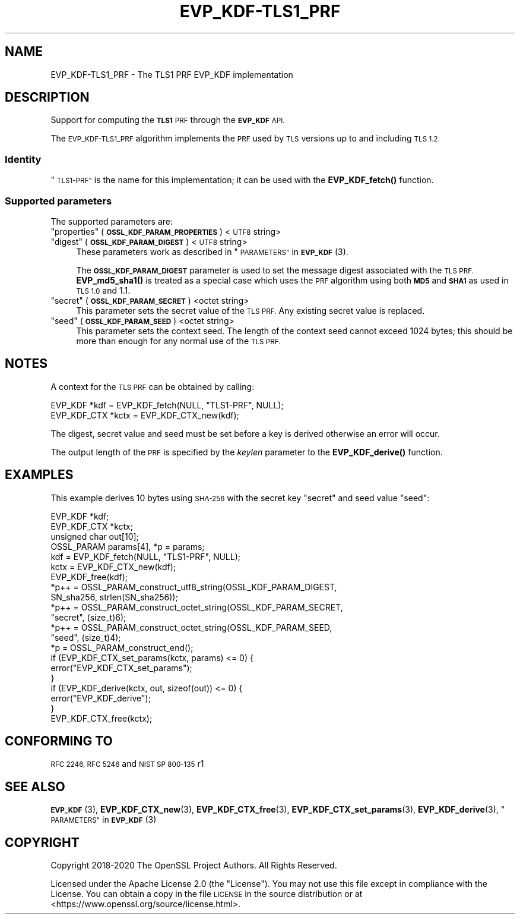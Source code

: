 .\" Automatically generated by Pod::Man 4.10 (Pod::Simple 3.35)
.\"
.\" Standard preamble:
.\" ========================================================================
.de Sp \" Vertical space (when we can't use .PP)
.if t .sp .5v
.if n .sp
..
.de Vb \" Begin verbatim text
.ft CW
.nf
.ne \\$1
..
.de Ve \" End verbatim text
.ft R
.fi
..
.\" Set up some character translations and predefined strings.  \*(-- will
.\" give an unbreakable dash, \*(PI will give pi, \*(L" will give a left
.\" double quote, and \*(R" will give a right double quote.  \*(C+ will
.\" give a nicer C++.  Capital omega is used to do unbreakable dashes and
.\" therefore won't be available.  \*(C` and \*(C' expand to `' in nroff,
.\" nothing in troff, for use with C<>.
.tr \(*W-
.ds C+ C\v'-.1v'\h'-1p'\s-2+\h'-1p'+\s0\v'.1v'\h'-1p'
.ie n \{\
.    ds -- \(*W-
.    ds PI pi
.    if (\n(.H=4u)&(1m=24u) .ds -- \(*W\h'-12u'\(*W\h'-12u'-\" diablo 10 pitch
.    if (\n(.H=4u)&(1m=20u) .ds -- \(*W\h'-12u'\(*W\h'-8u'-\"  diablo 12 pitch
.    ds L" ""
.    ds R" ""
.    ds C` ""
.    ds C' ""
'br\}
.el\{\
.    ds -- \|\(em\|
.    ds PI \(*p
.    ds L" ``
.    ds R" ''
.    ds C`
.    ds C'
'br\}
.\"
.\" Escape single quotes in literal strings from groff's Unicode transform.
.ie \n(.g .ds Aq \(aq
.el       .ds Aq '
.\"
.\" If the F register is >0, we'll generate index entries on stderr for
.\" titles (.TH), headers (.SH), subsections (.SS), items (.Ip), and index
.\" entries marked with X<> in POD.  Of course, you'll have to process the
.\" output yourself in some meaningful fashion.
.\"
.\" Avoid warning from groff about undefined register 'F'.
.de IX
..
.nr rF 0
.if \n(.g .if rF .nr rF 1
.if (\n(rF:(\n(.g==0)) \{\
.    if \nF \{\
.        de IX
.        tm Index:\\$1\t\\n%\t"\\$2"
..
.        if !\nF==2 \{\
.            nr % 0
.            nr F 2
.        \}
.    \}
.\}
.rr rF
.\"
.\" Accent mark definitions (@(#)ms.acc 1.5 88/02/08 SMI; from UCB 4.2).
.\" Fear.  Run.  Save yourself.  No user-serviceable parts.
.    \" fudge factors for nroff and troff
.if n \{\
.    ds #H 0
.    ds #V .8m
.    ds #F .3m
.    ds #[ \f1
.    ds #] \fP
.\}
.if t \{\
.    ds #H ((1u-(\\\\n(.fu%2u))*.13m)
.    ds #V .6m
.    ds #F 0
.    ds #[ \&
.    ds #] \&
.\}
.    \" simple accents for nroff and troff
.if n \{\
.    ds ' \&
.    ds ` \&
.    ds ^ \&
.    ds , \&
.    ds ~ ~
.    ds /
.\}
.if t \{\
.    ds ' \\k:\h'-(\\n(.wu*8/10-\*(#H)'\'\h"|\\n:u"
.    ds ` \\k:\h'-(\\n(.wu*8/10-\*(#H)'\`\h'|\\n:u'
.    ds ^ \\k:\h'-(\\n(.wu*10/11-\*(#H)'^\h'|\\n:u'
.    ds , \\k:\h'-(\\n(.wu*8/10)',\h'|\\n:u'
.    ds ~ \\k:\h'-(\\n(.wu-\*(#H-.1m)'~\h'|\\n:u'
.    ds / \\k:\h'-(\\n(.wu*8/10-\*(#H)'\z\(sl\h'|\\n:u'
.\}
.    \" troff and (daisy-wheel) nroff accents
.ds : \\k:\h'-(\\n(.wu*8/10-\*(#H+.1m+\*(#F)'\v'-\*(#V'\z.\h'.2m+\*(#F'.\h'|\\n:u'\v'\*(#V'
.ds 8 \h'\*(#H'\(*b\h'-\*(#H'
.ds o \\k:\h'-(\\n(.wu+\w'\(de'u-\*(#H)/2u'\v'-.3n'\*(#[\z\(de\v'.3n'\h'|\\n:u'\*(#]
.ds d- \h'\*(#H'\(pd\h'-\w'~'u'\v'-.25m'\f2\(hy\fP\v'.25m'\h'-\*(#H'
.ds D- D\\k:\h'-\w'D'u'\v'-.11m'\z\(hy\v'.11m'\h'|\\n:u'
.ds th \*(#[\v'.3m'\s+1I\s-1\v'-.3m'\h'-(\w'I'u*2/3)'\s-1o\s+1\*(#]
.ds Th \*(#[\s+2I\s-2\h'-\w'I'u*3/5'\v'-.3m'o\v'.3m'\*(#]
.ds ae a\h'-(\w'a'u*4/10)'e
.ds Ae A\h'-(\w'A'u*4/10)'E
.    \" corrections for vroff
.if v .ds ~ \\k:\h'-(\\n(.wu*9/10-\*(#H)'\s-2\u~\d\s+2\h'|\\n:u'
.if v .ds ^ \\k:\h'-(\\n(.wu*10/11-\*(#H)'\v'-.4m'^\v'.4m'\h'|\\n:u'
.    \" for low resolution devices (crt and lpr)
.if \n(.H>23 .if \n(.V>19 \
\{\
.    ds : e
.    ds 8 ss
.    ds o a
.    ds d- d\h'-1'\(ga
.    ds D- D\h'-1'\(hy
.    ds th \o'bp'
.    ds Th \o'LP'
.    ds ae ae
.    ds Ae AE
.\}
.rm #[ #] #H #V #F C
.\" ========================================================================
.\"
.IX Title "EVP_KDF-TLS1_PRF 7"
.TH EVP_KDF-TLS1_PRF 7 "2020-08-06" "3.0.0-alpha6" "OpenSSL"
.\" For nroff, turn off justification.  Always turn off hyphenation; it makes
.\" way too many mistakes in technical documents.
.if n .ad l
.nh
.SH "NAME"
EVP_KDF\-TLS1_PRF \- The TLS1 PRF EVP_KDF implementation
.SH "DESCRIPTION"
.IX Header "DESCRIPTION"
Support for computing the \fB\s-1TLS1\s0\fR \s-1PRF\s0 through the \fB\s-1EVP_KDF\s0\fR \s-1API.\s0
.PP
The \s-1EVP_KDF\-TLS1_PRF\s0 algorithm implements the \s-1PRF\s0 used by \s-1TLS\s0 versions up to
and including \s-1TLS 1.2.\s0
.SS "Identity"
.IX Subsection "Identity"
\&\*(L"\s-1TLS1\-PRF\*(R"\s0 is the name for this implementation; it
can be used with the \fBEVP_KDF_fetch()\fR function.
.SS "Supported parameters"
.IX Subsection "Supported parameters"
The supported parameters are:
.ie n .IP """properties"" (\fB\s-1OSSL_KDF_PARAM_PROPERTIES\s0\fR) <\s-1UTF8\s0 string>" 4
.el .IP "``properties'' (\fB\s-1OSSL_KDF_PARAM_PROPERTIES\s0\fR) <\s-1UTF8\s0 string>" 4
.IX Item "properties (OSSL_KDF_PARAM_PROPERTIES) <UTF8 string>"
.PD 0
.ie n .IP """digest"" (\fB\s-1OSSL_KDF_PARAM_DIGEST\s0\fR) <\s-1UTF8\s0 string>" 4
.el .IP "``digest'' (\fB\s-1OSSL_KDF_PARAM_DIGEST\s0\fR) <\s-1UTF8\s0 string>" 4
.IX Item "digest (OSSL_KDF_PARAM_DIGEST) <UTF8 string>"
.PD
These parameters work as described in \*(L"\s-1PARAMETERS\*(R"\s0 in \s-1\fBEVP_KDF\s0\fR\|(3).
.Sp
The \fB\s-1OSSL_KDF_PARAM_DIGEST\s0\fR parameter is used to set the message digest
associated with the \s-1TLS PRF.\s0
\&\fBEVP_md5_sha1()\fR is treated as a special case which uses the
\&\s-1PRF\s0 algorithm using both \fB\s-1MD5\s0\fR and \fB\s-1SHA1\s0\fR as used in \s-1TLS 1.0\s0 and 1.1.
.ie n .IP """secret"" (\fB\s-1OSSL_KDF_PARAM_SECRET\s0\fR) <octet string>" 4
.el .IP "``secret'' (\fB\s-1OSSL_KDF_PARAM_SECRET\s0\fR) <octet string>" 4
.IX Item "secret (OSSL_KDF_PARAM_SECRET) <octet string>"
This parameter sets the secret value of the \s-1TLS PRF.\s0
Any existing secret value is replaced.
.ie n .IP """seed"" (\fB\s-1OSSL_KDF_PARAM_SEED\s0\fR) <octet string>" 4
.el .IP "``seed'' (\fB\s-1OSSL_KDF_PARAM_SEED\s0\fR) <octet string>" 4
.IX Item "seed (OSSL_KDF_PARAM_SEED) <octet string>"
This parameter sets the context seed.
The length of the context seed cannot exceed 1024 bytes;
this should be more than enough for any normal use of the \s-1TLS PRF.\s0
.SH "NOTES"
.IX Header "NOTES"
A context for the \s-1TLS PRF\s0 can be obtained by calling:
.PP
.Vb 2
\& EVP_KDF *kdf = EVP_KDF_fetch(NULL, "TLS1\-PRF", NULL);
\& EVP_KDF_CTX *kctx = EVP_KDF_CTX_new(kdf);
.Ve
.PP
The digest, secret value and seed must be set before a key is derived otherwise
an error will occur.
.PP
The output length of the \s-1PRF\s0 is specified by the \fIkeylen\fR parameter to the
\&\fBEVP_KDF_derive()\fR function.
.SH "EXAMPLES"
.IX Header "EXAMPLES"
This example derives 10 bytes using \s-1SHA\-256\s0 with the secret key \*(L"secret\*(R"
and seed value \*(L"seed\*(R":
.PP
.Vb 4
\& EVP_KDF *kdf;
\& EVP_KDF_CTX *kctx;
\& unsigned char out[10];
\& OSSL_PARAM params[4], *p = params;
\&
\& kdf = EVP_KDF_fetch(NULL, "TLS1\-PRF", NULL);
\& kctx = EVP_KDF_CTX_new(kdf);
\& EVP_KDF_free(kdf);
\&
\& *p++ = OSSL_PARAM_construct_utf8_string(OSSL_KDF_PARAM_DIGEST,
\&                                         SN_sha256, strlen(SN_sha256));
\& *p++ = OSSL_PARAM_construct_octet_string(OSSL_KDF_PARAM_SECRET,
\&                                          "secret", (size_t)6);
\& *p++ = OSSL_PARAM_construct_octet_string(OSSL_KDF_PARAM_SEED,
\&                                          "seed", (size_t)4);
\& *p = OSSL_PARAM_construct_end();
\& if (EVP_KDF_CTX_set_params(kctx, params) <= 0) {
\&     error("EVP_KDF_CTX_set_params");
\& }
\& if (EVP_KDF_derive(kctx, out, sizeof(out)) <= 0) {
\&     error("EVP_KDF_derive");
\& }
\& EVP_KDF_CTX_free(kctx);
.Ve
.SH "CONFORMING TO"
.IX Header "CONFORMING TO"
\&\s-1RFC 2246, RFC 5246\s0 and \s-1NIST SP 800\-135\s0 r1
.SH "SEE ALSO"
.IX Header "SEE ALSO"
\&\s-1\fBEVP_KDF\s0\fR\|(3),
\&\fBEVP_KDF_CTX_new\fR\|(3),
\&\fBEVP_KDF_CTX_free\fR\|(3),
\&\fBEVP_KDF_CTX_set_params\fR\|(3),
\&\fBEVP_KDF_derive\fR\|(3),
\&\*(L"\s-1PARAMETERS\*(R"\s0 in \s-1\fBEVP_KDF\s0\fR\|(3)
.SH "COPYRIGHT"
.IX Header "COPYRIGHT"
Copyright 2018\-2020 The OpenSSL Project Authors. All Rights Reserved.
.PP
Licensed under the Apache License 2.0 (the \*(L"License\*(R").  You may not use
this file except in compliance with the License.  You can obtain a copy
in the file \s-1LICENSE\s0 in the source distribution or at
<https://www.openssl.org/source/license.html>.
